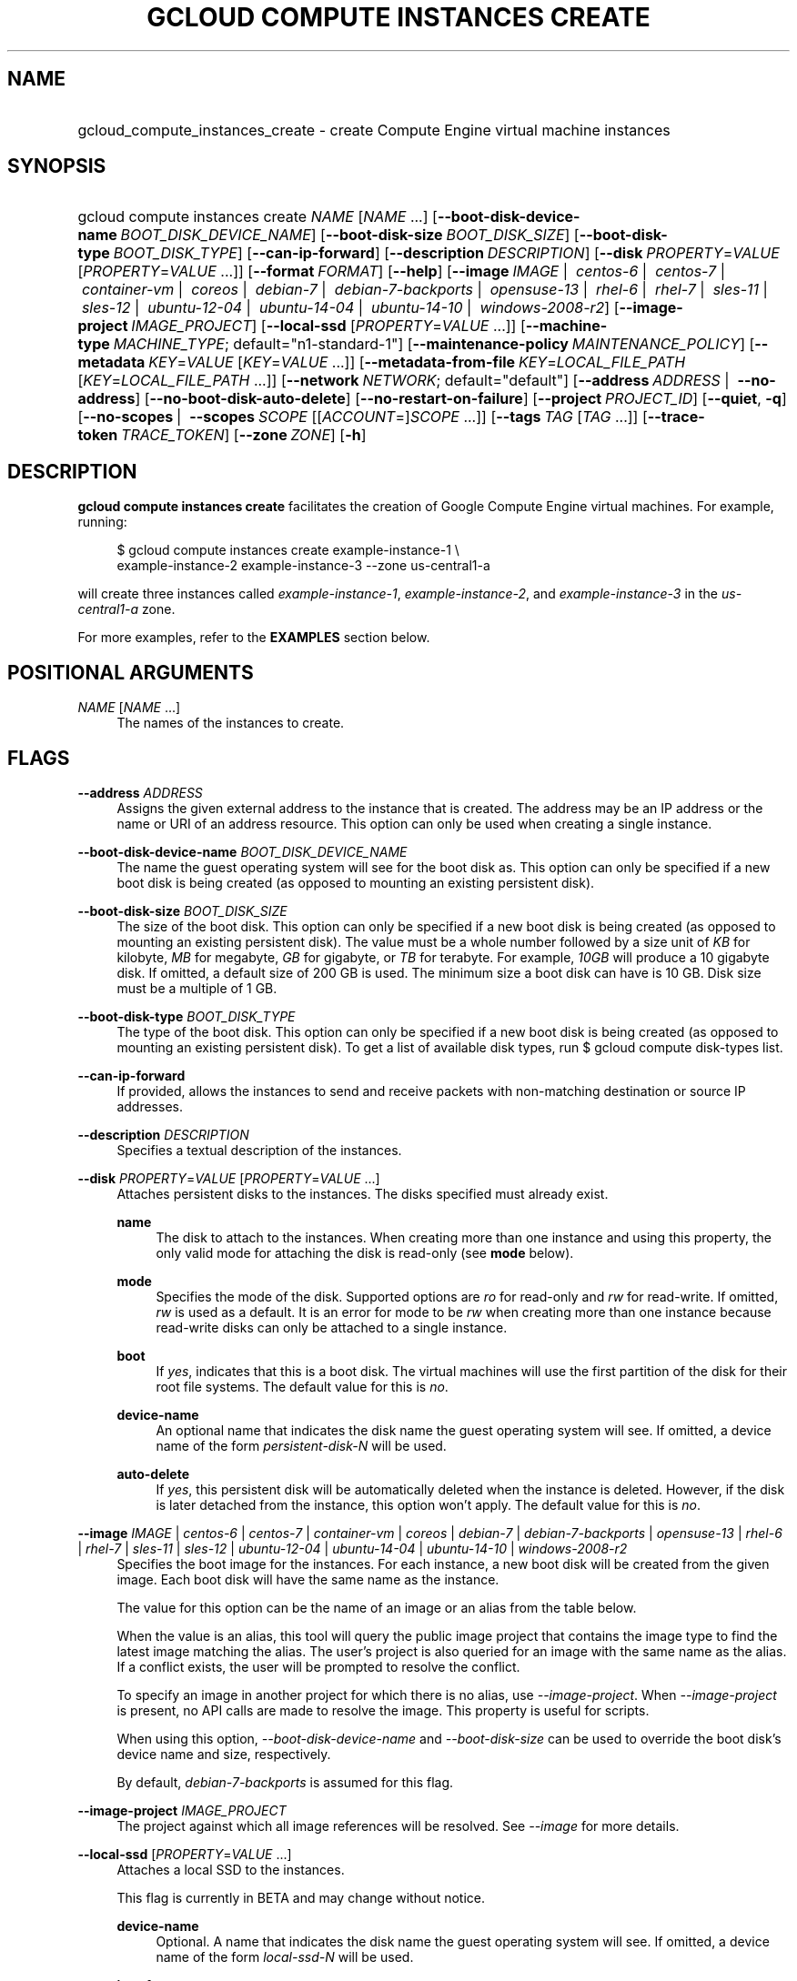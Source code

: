 .TH "GCLOUD COMPUTE INSTANCES CREATE" "1" "" "" ""
.ie \n(.g .ds Aq \(aq
.el       .ds Aq '
.nh
.ad l
.SH "NAME"
.HP
gcloud_compute_instances_create \- create Compute Engine virtual machine instances
.SH "SYNOPSIS"
.HP
gcloud\ compute\ instances\ create\ \fINAME\fR [\fINAME\fR\ \&...] [\fB\-\-boot\-disk\-device\-name\fR\ \fIBOOT_DISK_DEVICE_NAME\fR] [\fB\-\-boot\-disk\-size\fR\ \fIBOOT_DISK_SIZE\fR] [\fB\-\-boot\-disk\-type\fR\ \fIBOOT_DISK_TYPE\fR] [\fB\-\-can\-ip\-forward\fR] [\fB\-\-description\fR\ \fIDESCRIPTION\fR] [\fB\-\-disk\fR\ \fIPROPERTY\fR=\fIVALUE\fR [\fIPROPERTY\fR=\fIVALUE\fR\ \&...]] [\fB\-\-format\fR\ \fIFORMAT\fR] [\fB\-\-help\fR] [\fB\-\-image\fR\ \fIIMAGE\fR\ | \ \fIcentos\-6\fR\ | \ \fIcentos\-7\fR\ | \ \fIcontainer\-vm\fR\ | \ \fIcoreos\fR\ | \ \fIdebian\-7\fR\ | \ \fIdebian\-7\-backports\fR\ | \ \fIopensuse\-13\fR\ | \ \fIrhel\-6\fR\ | \ \fIrhel\-7\fR\ | \ \fIsles\-11\fR\ | \ \fIsles\-12\fR\ | \ \fIubuntu\-12\-04\fR\ | \ \fIubuntu\-14\-04\fR\ | \ \fIubuntu\-14\-10\fR\ | \ \fIwindows\-2008\-r2\fR] [\fB\-\-image\-project\fR\ \fIIMAGE_PROJECT\fR] [\fB\-\-local\-ssd\fR [\fIPROPERTY\fR=\fIVALUE\fR\ \&...]] [\fB\-\-machine\-type\fR\ \fIMACHINE_TYPE\fR;\ default="n1\-standard\-1"] [\fB\-\-maintenance\-policy\fR\ \fIMAINTENANCE_POLICY\fR] [\fB\-\-metadata\fR\ \fIKEY\fR=\fIVALUE\fR [\fIKEY\fR=\fIVALUE\fR\ \&...]] [\fB\-\-metadata\-from\-file\fR\ \fIKEY\fR=\fILOCAL_FILE_PATH\fR [\fIKEY\fR=\fILOCAL_FILE_PATH\fR\ \&...]] [\fB\-\-network\fR\ \fINETWORK\fR;\ default="default"] [\fB\-\-address\fR\ \fIADDRESS\fR\ | \ \fB\-\-no\-address\fR] [\fB\-\-no\-boot\-disk\-auto\-delete\fR] [\fB\-\-no\-restart\-on\-failure\fR] [\fB\-\-project\fR\ \fIPROJECT_ID\fR] [\fB\-\-quiet\fR,\ \fB\-q\fR] [\fB\-\-no\-scopes\fR\ | \ \fB\-\-scopes\fR\ \fISCOPE\fR [[\fIACCOUNT\fR=]\fISCOPE\fR\ \&...]] [\fB\-\-tags\fR\ \fITAG\fR [\fITAG\fR\ \&...]] [\fB\-\-trace\-token\fR\ \fITRACE_TOKEN\fR] [\fB\-\-zone\fR\ \fIZONE\fR] [\fB\-h\fR]
.SH "DESCRIPTION"
.sp
\fBgcloud compute instances create\fR facilitates the creation of Google Compute Engine virtual machines\&. For example, running:
.sp
.if n \{\
.RS 4
.\}
.nf
$ gcloud compute instances create example\-instance\-1 \e
    example\-instance\-2 example\-instance\-3 \-\-zone us\-central1\-a
.fi
.if n \{\
.RE
.\}
.sp
will create three instances called \fIexample\-instance\-1\fR, \fIexample\-instance\-2\fR, and \fIexample\-instance\-3\fR in the \fIus\-central1\-a\fR zone\&.
.sp
For more examples, refer to the \fBEXAMPLES\fR section below\&.
.SH "POSITIONAL ARGUMENTS"
.PP
\fINAME\fR [\fINAME\fR \&...]
.RS 4
The names of the instances to create\&.
.RE
.SH "FLAGS"
.PP
\fB\-\-address\fR \fIADDRESS\fR
.RS 4
Assigns the given external address to the instance that is created\&. The address may be an IP address or the name or URI of an address resource\&. This option can only be used when creating a single instance\&.
.RE
.PP
\fB\-\-boot\-disk\-device\-name\fR \fIBOOT_DISK_DEVICE_NAME\fR
.RS 4
The name the guest operating system will see for the boot disk as\&. This option can only be specified if a new boot disk is being created (as opposed to mounting an existing persistent disk)\&.
.RE
.PP
\fB\-\-boot\-disk\-size\fR \fIBOOT_DISK_SIZE\fR
.RS 4
The size of the boot disk\&. This option can only be specified if a new boot disk is being created (as opposed to mounting an existing persistent disk)\&. The value must be a whole number followed by a size unit of
\fIKB\fR
for kilobyte,
\fIMB\fR
for megabyte,
\fIGB\fR
for gigabyte, or
\fITB\fR
for terabyte\&. For example,
\fI10GB\fR
will produce a 10 gigabyte disk\&. If omitted, a default size of 200 GB is used\&. The minimum size a boot disk can have is 10 GB\&. Disk size must be a multiple of 1 GB\&.
.RE
.PP
\fB\-\-boot\-disk\-type\fR \fIBOOT_DISK_TYPE\fR
.RS 4
The type of the boot disk\&. This option can only be specified if a new boot disk is being created (as opposed to mounting an existing persistent disk)\&. To get a list of available disk types, run
$ gcloud compute disk\-types list\&.
.RE
.PP
\fB\-\-can\-ip\-forward\fR
.RS 4
If provided, allows the instances to send and receive packets with non\-matching destination or source IP addresses\&.
.RE
.PP
\fB\-\-description\fR \fIDESCRIPTION\fR
.RS 4
Specifies a textual description of the instances\&.
.RE
.PP
\fB\-\-disk\fR \fIPROPERTY\fR=\fIVALUE\fR [\fIPROPERTY\fR=\fIVALUE\fR \&...]
.RS 4
Attaches persistent disks to the instances\&. The disks specified must already exist\&.
.PP
\fBname\fR
.RS 4
The disk to attach to the instances\&. When creating more than one instance and using this property, the only valid mode for attaching the disk is read\-only (see
\fBmode\fR
below)\&.
.RE
.PP
\fBmode\fR
.RS 4
Specifies the mode of the disk\&. Supported options are
\fIro\fR
for read\-only and
\fIrw\fR
for read\-write\&. If omitted,
\fIrw\fR
is used as a default\&. It is an error for mode to be
\fIrw\fR
when creating more than one instance because read\-write disks can only be attached to a single instance\&.
.RE
.PP
\fBboot\fR
.RS 4
If
\fIyes\fR, indicates that this is a boot disk\&. The virtual machines will use the first partition of the disk for their root file systems\&. The default value for this is
\fIno\fR\&.
.RE
.PP
\fBdevice\-name\fR
.RS 4
An optional name that indicates the disk name the guest operating system will see\&. If omitted, a device name of the form
\fIpersistent\-disk\-N\fR
will be used\&.
.RE
.PP
\fBauto\-delete\fR
.RS 4
If
\fIyes\fR, this persistent disk will be automatically deleted when the instance is deleted\&. However, if the disk is later detached from the instance, this option won\(cqt apply\&. The default value for this is
\fIno\fR\&.
.RE
.RE
.PP
\fB\-\-image\fR \fIIMAGE\fR | \fIcentos\-6\fR | \fIcentos\-7\fR | \fIcontainer\-vm\fR | \fIcoreos\fR | \fIdebian\-7\fR | \fIdebian\-7\-backports\fR | \fIopensuse\-13\fR | \fIrhel\-6\fR | \fIrhel\-7\fR | \fIsles\-11\fR | \fIsles\-12\fR | \fIubuntu\-12\-04\fR | \fIubuntu\-14\-04\fR | \fIubuntu\-14\-10\fR | \fIwindows\-2008\-r2\fR
.RS 4
Specifies the boot image for the instances\&. For each instance, a new boot disk will be created from the given image\&. Each boot disk will have the same name as the instance\&.
.sp
The value for this option can be the name of an image or an alias from the table below\&.
.TS
tab(:);
ltB ltB ltB.
T{
Alias
T}:T{
Project
T}:T{
Image Name
T}
.T&
lt lt lt
lt lt lt
lt lt lt
lt lt lt
lt lt lt
lt lt lt
lt lt lt
lt lt lt
lt lt lt
lt lt lt
lt lt lt
lt lt lt
lt lt lt
lt lt lt
lt lt lt.
T{
centos\-6
T}:T{
centos\-cloud
T}:T{
centos\-6
T}
T{
centos\-7
T}:T{
centos\-cloud
T}:T{
centos\-7
T}
T{
container\-vm
T}:T{
google\-containers
T}:T{
container\-vm
T}
T{
coreos
T}:T{
coreos\-cloud
T}:T{
coreos\-stable
T}
T{
debian\-7
T}:T{
debian\-cloud
T}:T{
debian\-7\-wheezy
T}
T{
debian\-7\-backports
T}:T{
debian\-cloud
T}:T{
backports\-debian\-7\-wheezy
T}
T{
opensuse\-13
T}:T{
opensuse\-cloud
T}:T{
opensuse\-13
T}
T{
rhel\-6
T}:T{
rhel\-cloud
T}:T{
rhel\-6
T}
T{
rhel\-7
T}:T{
rhel\-cloud
T}:T{
rhel\-7
T}
T{
sles\-11
T}:T{
suse\-cloud
T}:T{
sles\-11
T}
T{
sles\-12
T}:T{
suse\-cloud
T}:T{
sles\-12
T}
T{
ubuntu\-12\-04
T}:T{
ubuntu\-os\-cloud
T}:T{
ubuntu\-1204\-precise
T}
T{
ubuntu\-14\-04
T}:T{
ubuntu\-os\-cloud
T}:T{
ubuntu\-1404\-trusty
T}
T{
ubuntu\-14\-10
T}:T{
ubuntu\-os\-cloud
T}:T{
ubuntu\-1410\-utopic
T}
T{
windows\-2008\-r2
T}:T{
windows\-cloud
T}:T{
windows\-server\-2008\-r2
T}
.TE
.sp 1
When the value is an alias, this tool will query the public image project that contains the image type to find the latest image matching the alias\&. The user\(cqs project is also queried for an image with the same name as the alias\&. If a conflict exists, the user will be prompted to resolve the conflict\&.
.sp
To specify an image in another project for which there is no alias, use
\fI\-\-image\-project\fR\&. When
\fI\-\-image\-project\fR
is present, no API calls are made to resolve the image\&. This property is useful for scripts\&.
.sp
When using this option,
\fI\-\-boot\-disk\-device\-name\fR
and
\fI\-\-boot\-disk\-size\fR
can be used to override the boot disk\(cqs device name and size, respectively\&.
.sp
By default,
\fIdebian\-7\-backports\fR
is assumed for this flag\&.
.RE
.PP
\fB\-\-image\-project\fR \fIIMAGE_PROJECT\fR
.RS 4
The project against which all image references will be resolved\&. See
\fI\-\-image\fR
for more details\&.
.RE
.PP
\fB\-\-local\-ssd\fR [\fIPROPERTY\fR=\fIVALUE\fR \&...]
.RS 4
Attaches a local SSD to the instances\&.
.sp
This flag is currently in BETA and may change without notice\&.
.PP
\fBdevice\-name\fR
.RS 4
Optional\&. A name that indicates the disk name the guest operating system will see\&. If omitted, a device name of the form
\fIlocal\-ssd\-N\fR
will be used\&.
.RE
.PP
\fBinterface\fR
.RS 4
Optional\&. The kind of disk interface exposed to the VM for this SSD\&. Valid values are
\fISCSI\fR
and
\fINVME\fR\&. SCSI is the default and is supported by more guest operating systems\&. NVME may provide higher performance\&.
.RE
.RE
.PP
\fB\-\-machine\-type\fR \fIMACHINE_TYPE\fR; default="n1\-standard\-1"
.RS 4
Specifies the machine type used for the instances\&. To get a list of available machine types, run
\fIgcloud compute machine\-types list\fR\&.
.RE
.PP
\fB\-\-maintenance\-policy\fR \fIMAINTENANCE_POLICY\fR
.RS 4
Specifies the behavior of the instances when their host machines undergo maintenance\&.
\fITERMINATE\fR
indicates that the instances should be terminated\&.
\fIMIGRATE\fR
indicates that the instances should be migrated to a new host\&. Choosing
\fIMIGRATE\fR
will temporarily impact the performance of instances during a migration event\&. If omitted,
\fIMIGRATE\fR
is assumed\&.
.RE
.PP
\fB\-\-metadata\fR \fIKEY\fR=\fIVALUE\fR [\fIKEY\fR=\fIVALUE\fR \&...]
.RS 4
Metadata to be made available to the guest operating system running on the instances\&. Each metadata entry is a key/value pair separated by an equals sign\&. Metadata keys must be unique and less than 128 bytes in length\&. Values must be less than or equal to 32,768 bytes in length\&. Multiple arguments can be passed to this flag, e\&.g\&.,
_\-\-metadata key\-1=value\-1 key\-2=value\-2 key\-3=value\-3_\&.
.sp
In images that have
Compute Engine tools installed
on them, the following metadata keys have special meanings:
.PP
\fBstartup\-script\fR
.RS 4
Specifies a script that will be executed by the instances once they start running\&. For convenience,
\fI\-\-metadata\-from\-file\fR
can be used to pull the value from a file\&.
.RE
.PP
\fBstartup\-script\-url\fR
.RS 4
Same as
\fIstartup\-script\fR
except that the script contents are pulled from a publicly\-accessible location on the web\&.
.RE
.RE
.PP
\fB\-\-metadata\-from\-file\fR \fIKEY\fR=\fILOCAL_FILE_PATH\fR [\fIKEY\fR=\fILOCAL_FILE_PATH\fR \&...]
.RS 4
Same as
\fI\-\-metadata\fR
except that the value for the entry will be read from a local file\&. This is useful for values that are too large such as
\fIstartup\-script\fR
contents\&.
.RE
.PP
\fB\-\-network\fR \fINETWORK\fR; default="default"
.RS 4
Specifies the network that the instances will be part of\&. If omitted, the
\fIdefault\fR
network is used\&.
.RE
.PP
\fB\-\-no\-address\fR
.RS 4
If provided, the instances will not be assigned external IP addresses\&.
.RE
.PP
\fB\-\-no\-boot\-disk\-auto\-delete\fR
.RS 4
If provided, boot disks will not be automatically deleted when their instances are deleted\&.
.RE
.PP
\fB\-\-no\-restart\-on\-failure\fR
.RS 4
If provided, the instances will not be restarted if they are terminated by Compute Engine\&. By default, failed instances will be restarted\&. This does not affect terminations performed by the user\&.
.RE
.PP
\fB\-\-no\-scopes\fR
.RS 4
If provided, the default scopes (https://www\&.googleapis\&.com/auth/devstorage\&.read_only) are not added to the instances\&.
.RE
.PP
\fB\-\-scopes\fR \fISCOPE\fR [[\fIACCOUNT\fR=]\fISCOPE\fR \&...]
.RS 4
Specifies service accounts and scopes for the instances\&. Service accounts generate access tokens that can be accessed through the instance metadata server and used to authenticate applications on the instance\&. The account can be either an email address or an alias corresponding to a service account\&. If account is omitted, the project\(cqs default service account is used\&. The default service account can be specified explicitly by using the alias
\fIdefault\fR\&. Example:
.sp
.if n \{\
.RS 4
.\}
.nf
$ gcloud compute instances create example\-instance \-\-scopes compute\-rw \e
    me@project\&.gserviceaccount\&.com=storage\-rw
.fi
.if n \{\
.RE
.\}
.sp
If this flag is not provided, the
\fIstorage\-ro\fR
scope is added to the instances\&. To create instances with no scopes, use
\fI\-\-no\-scopes\fR:
.sp
.if n \{\
.RS 4
.\}
.nf
$ gcloud compute instances create example\-instance \-\-no\-scopes
.fi
.if n \{\
.RE
.\}
.sp
SCOPE can be either the full URI of the scope or an alias\&. Available aliases are:
.TS
tab(:);
ltB ltB.
T{
Alias
T}:T{
URI
T}
.T&
lt lt
lt lt
lt lt
lt lt
lt lt
lt lt
lt lt
lt lt
lt lt
lt lt
lt lt.
T{
bigquery
T}:T{
https://www\&.googleapis\&.com/auth/bigquery
T}
T{
compute\-ro
T}:T{
https://www\&.googleapis\&.com/auth/compute\&.readonly
T}
T{
compute\-rw
T}:T{
https://www\&.googleapis\&.com/auth/compute
T}
T{
datastore
T}:T{
https://www\&.googleapis\&.com/auth/datastore
T}
T{
sql
T}:T{
https://www\&.googleapis\&.com/auth/sqlservice
T}
T{
sql\-admin
T}:T{
https://www\&.googleapis\&.com/auth/sqlservice\&.admin
T}
T{
storage\-full
T}:T{
https://www\&.googleapis\&.com/auth/devstorage\&.full_control
T}
T{
storage\-ro
T}:T{
https://www\&.googleapis\&.com/auth/devstorage\&.read_only
T}
T{
storage\-rw
T}:T{
https://www\&.googleapis\&.com/auth/devstorage\&.read_write
T}
T{
taskqueue
T}:T{
https://www\&.googleapis\&.com/auth/taskqueue
T}
T{
userinfo\-email
T}:T{
https://www\&.googleapis\&.com/auth/userinfo\&.email
T}
.TE
.sp 1
.RE
.PP
\fB\-\-tags\fR \fITAG\fR [\fITAG\fR \&...]
.RS 4
Specifies a list of tags to apply to the instances for identifying the instances to which network firewall rules will apply\&. See
\fBgcloud compute firewall\-rules create\fR(1) for more details\&.
.RE
.PP
\fB\-\-zone\fR \fIZONE\fR
.RS 4
The zone of the instances to create\&. If not specified, you will be prompted to select a zone\&.
.sp
To avoid prompting when this flag is omitted, you can set the
\fIcompute/zone\fR
property:
.sp
.if n \{\
.RS 4
.\}
.nf
$ gcloud config set compute/zone ZONE
.fi
.if n \{\
.RE
.\}
.sp
A list of zones can fetched by running:
.sp
.if n \{\
.RS 4
.\}
.nf
$ gcloud compute zones list
.fi
.if n \{\
.RE
.\}
.sp
To unset the property, run:
.sp
.if n \{\
.RS 4
.\}
.nf
$ gcloud config unset compute/zone
.fi
.if n \{\
.RE
.\}
.sp
Alternatively, the zone can be stored in the environment variable
\fICLOUDSDK_COMPUTE_ZONE\fR\&.
.RE
.SS "GLOBAL FLAGS"
.PP
\fB\-\-format\fR \fIFORMAT\fR
.RS 4
Specify a format for printed output\&. By default, a command\-specific human\-friendly output format is used\&. Setting this flag to one of the available options will serialize the result of the command in the chosen format and print it to stdout\&. Supported formats are:
json,
text,
yaml\&.
.RE
.PP
\fB\-\-help\fR
.RS 4
Display detailed help\&.
.RE
.PP
\fB\-\-project\fR \fIPROJECT_ID\fR
.RS 4
The Google Cloud Platform project name to use for this invocation\&. If omitted then the current project is assumed\&.
.RE
.PP
\fB\-\-quiet\fR, \fB\-q\fR
.RS 4
Disable all interactive prompts when running gcloud commands\&. If input is required, defaults will be used, or an error will be raised\&.
.RE
.PP
\fB\-\-trace\-token\fR \fITRACE_TOKEN\fR
.RS 4
Token used to route traces of service requests for investigation of issues\&.
.RE
.PP
\fB\-h\fR
.RS 4
Print a summary help and exit\&.
.RE
.SH "EXAMPLES"
.sp
To create an instance with the latest _Red Hat Enterprise Linux 6_ image available, run:
.sp
.if n \{\
.RS 4
.\}
.nf
$ gcloud compute instances create example\-instance \-\-image rhel\-6 \e
    \-\-zone us\-central1\-a
.fi
.if n \{\
.RE
.\}
.SH "NOTES"
.sp
This command is in the Google Cloud SDK \fBcompute\fR component\&. See installing components if it is not installed\&.

